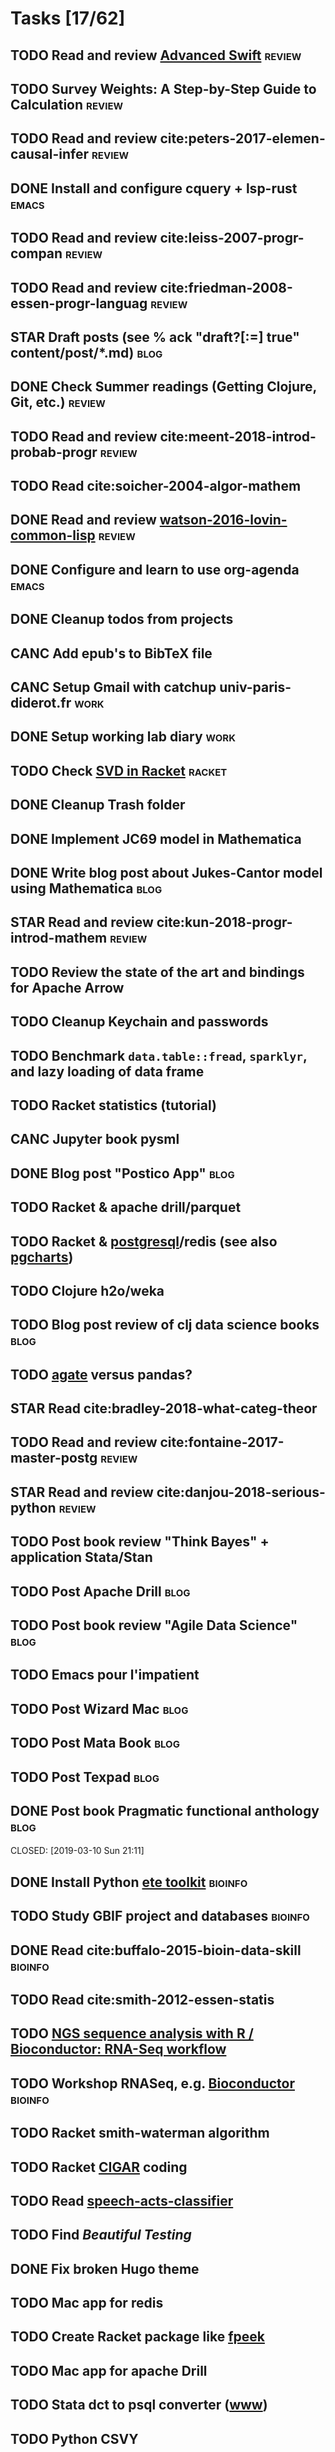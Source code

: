 * Tasks [17/62]
** TODO Read and review [[file:~/Documents/Papers/objc/Advanced-Swift-Nov-2017.pdf][Advanced Swift]]                                        :review:
** TODO Survey Weights: A Step-by-Step Guide to Calculation                   :review:
** TODO Read and review cite:peters-2017-elemen-causal-infer                  :review:
** DONE Install and configure cquery + lsp-rust                               :emacs:
   CLOSED: [2019-02-10 Sun 13:44]
** TODO Read and review cite:leiss-2007-progr-compan                          :review:
** TODO Read and review cite:friedman-2008-essen-progr-languag                :review:
** STAR Draft posts (see % ack "draft\s?[:=] true" content/post/*.md)         :blog:
** DONE Check Summer readings (Getting Clojure, Git, etc.)                    :review:
CLOSED: [2019-05-22 Mer 07:39]
** TODO Read and review cite:meent-2018-introd-probab-progr                   :review:
** TODO Read cite:soicher-2004-algor-mathem
** DONE Read and review [[/Users/chl/Documents/Papers/watson-2016-lovin-common-lisp.pdf][watson-2016-lovin-common-lisp]]                         :review:
CLOSED: [2019-05-24 Ven 14:16]
** DONE Configure and learn to use org-agenda                                 :emacs:
   CLOSED: [2019-02-21 Thu 07:42]

** DONE Cleanup todos from projects
   CLOSED: [2019-02-19 Tue 09:27]
** CANC Add epub's to BibTeX file 
   CLOSED: [2019-03-20 Wed 08:12]
** CANC Setup Gmail with catchup univ-paris-diderot.fr                        :work:
   CLOSED: [2019-02-26 Tue 09:43]
** DONE Setup working lab diary                                               :work:
   CLOSED: [2019-02-18 Mon 17:19]
** TODO Check [[https://docs.racket-lang.org/math/matrices.html][SVD in Racket]]                                                   :racket:
** DONE Cleanup Trash folder
   CLOSED: [2019-02-21 Thu 07:49]
** DONE Implement JC69 model in Mathematica 
   CLOSED: [2019-02-26 Tue 19:41]
** DONE Write blog post about Jukes-Cantor model using Mathematica            :blog:
   CLOSED: [2019-02-26 Tue 19:42]
** STAR Read and review cite:kun-2018-progr-introd-mathem                     :review:
** TODO Review the state of the art and bindings for Apache Arrow
** TODO Cleanup Keychain and passwords
** TODO Benchmark =data.table::fread=, =sparklyr=, and lazy loading of data frame
** TODO Racket statistics (tutorial)
** CANC Jupyter book pysml
   CLOSED: [2019-03-20 Wed 14:46]

** DONE Blog post "Postico App"                                               :blog:
CLOSED: [2019-05-22 Mer 07:39]
** TODO Racket & apache drill/parquet
** TODO Racket & [[https://docs.racket-lang.org/db/][postgresql]]/redis (see also [[https://github.com/dimitri/pgcharts][pgcharts]])
** TODO Clojure h2o/weka
** TODO Blog post review of clj data science books                            :blog:
** TODO [[https://agate.readthedocs.io/en/1.6.1/][agate]] versus pandas?
** STAR Read cite:bradley-2018-what-categ-theor
** TODO Read and review cite:fontaine-2017-master-postg                       :review:
** STAR Read and review cite:danjou-2018-serious-python                       :review:
** TODO Post book review "Think Bayes" + application Stata/Stan
** TODO Post Apache Drill                                                     :blog:
** TODO Post book review "Agile Data Science"                                 :blog:
** TODO Emacs pour l'impatient
** TODO Post Wizard Mac                                                       :blog:
** TODO Post Mata Book                                                        :blog:
** TODO Post Texpad                                                           :blog:
** DONE Post book Pragmatic functional anthology                              :blog:
   CLOSED: [2019-03-10 Sun 21:11]                    
** DONE Install Python [[http://etetoolkit.org/docs/2.3/tutorial/tutorial_ncbitaxonomy.html][ete toolkit]]                                            :bioinfo:
   CLOSED: [2019-03-12 Tue 09:17]
** TODO Study GBIF project and databases                                      :bioinfo:
** DONE Read cite:buffalo-2015-bioin-data-skill                               :bioinfo:
   CLOSED: [2019-04-08 Mon 13:09]
** TODO Read cite:smith-2012-essen-statis
** TODO [[http://biocluster.ucr.edu/~rkaundal/workshops/R_mar2016/RNAseq.html][NGS sequence analysis with R / Bioconductor: RNA-Seq workflow]]
** TODO Workshop RNASeq, e.g. [[https://www.bioconductor.org/help/course-materials/2011/RNASeqChIPSeq/][Bioconductor]]                                    :bioinfo:
** TODO Racket smith-waterman algorithm
** TODO Racket [[https://genome.sph.umich.edu/wiki/SAM#What_is_a_CIGAR.3F][CIGAR]] coding
** TODO Read [[https://github.com/gigasquid/speech-acts-classifier][speech-acts-classifier]]
** TODO Find /Beautiful Testing/
** DONE Fix broken Hugo theme
   CLOSED: [2019-04-12 Fri 13:25]
** TODO Mac app for redis
** TODO Create Racket package like [[https://github.com/davidgohel/fpeek][fpeek]]
** TODO Mac app for apache Drill
** TODO Stata dct to psql converter ([[https://github.com/mrdwab/StataDCTutils][www]])
** TODO Python CSVY
** TODO Read cite:needham-2019-graph-algor
** TODO Read cite:ripley-2002-statis-data-minin
** STAR Read cite:dybvig-2003-schem-progr-languag                             :scheme:
* Projects [10/15]
** DONE Install and test samtools, bedtools, bowtie2, MuMmer                  :bioinfo:
   CLOSED: [2019-02-19 Tue 16:12]
** STAR Read cite:yang-2006-comput-molec-evolut (Part II)                     :bioinfo:
** TODO Read cite:lemey-2009-phylog-handb                                     :bioinfo:
** DONE Read cite:schmidt-2002-tree-puzzl                                     :bioinfo:
   CLOSED: [2019-04-15 Mon 14:45]
** DONE R packages [[https://cran.r-project.org/web/packages/ape/index.html][ape]] ([[http://ape-package.ird.fr][www]]), [[https://cran.r-project.org/web/packages/apTreeshape/index.html][apTreeshape]], [[https://cran.r-project.org/web/packages/phytools/index.html][phytools]] and [[https://cran.r-project.org/web/packages/phangorn/index.html][phangorn]] :bioinfo:
   CLOSED: [2019-04-09 Tue 08:03]
** TODO Coursera [[https://www.coursera.org/specializations/bioinformatics][Bioinformatics]] (+ [[https://www.coursera.org/learn/algorithms-on-strings][Algorithms on Strings]]) :bioinfo:
** TODO Read cite:choudhuri-2014-bioin-begin                                  :bioinfo:
** DONE Setup Netlify and Heroku                                              :code:
   CLOSED: [2019-03-05 Tue 12:43]
** TODO Drawing phylogenetic tree with D3.js                                  :code:
** DONE Download Mycobank data                                                :bioinfo:
   CLOSED: [2019-03-13 Wed 11:11]
** CANC Mac app for viewing Fasta and Mafft (See [[https://github.com/4ment/seqotron/][seqotron]]) :bioinfo:
   CLOSED: [2019-04-13 Sat 20:06]
** DONE Read cite:castresana-2000-selec-conser                                :bioinfo:
   CLOSED: [2019-04-15 Mon 13:28]
** DONE Read cite:talavera-2007-improv-phylog                                 :bioinfo:
   CLOSED: [2019-04-15 Mon 15:25]
** DONE Read cite:goldman-2000-likel-based                                    :stats:
CLOSED: [2019-05-17 Ven 10:10]
** DONE Read cite:efron-1996-boots-confid                                     :stats:
   CLOSED: [2019-04-17 Wed 10:05]
